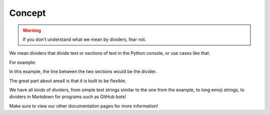 Concept
=======

.. warning::
    If you don't understand what we mean by dividers, fear not.

We mean dividers that divide text or sections of text
in the Python console, or use cases like that.

For example:

.. code-block:: raw
    :emphasize-lines: 2

        Hello World!
    ---------------------
    Welcome to my library.

In this example, the line between the two sections would be the divider.

The great part about area4 is that it is built to be flexible.

We have all kinds of dividers, from simple text strings similar to the one from the example,
to long emoji strings, to dividers in Markdown for programs such as GitHub bots!

Make sure to view our other documentation pages for more information!
